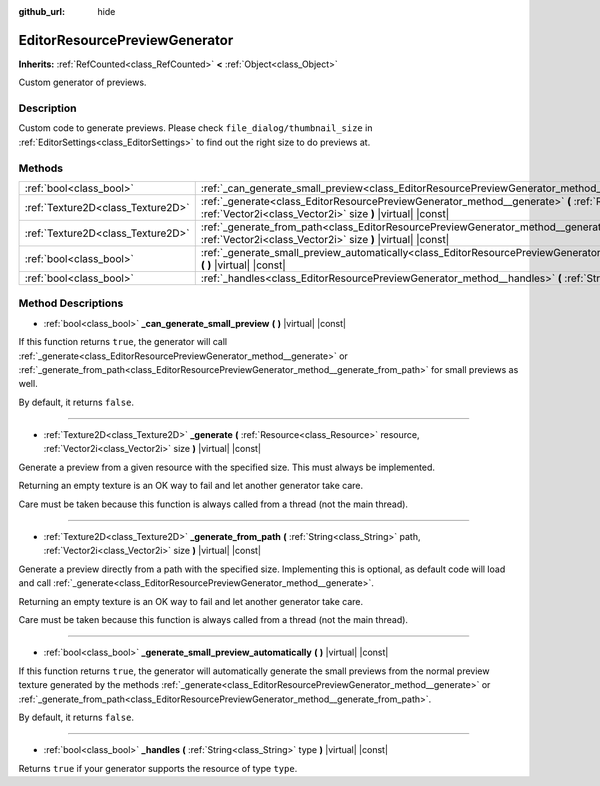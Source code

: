 :github_url: hide

.. Generated automatically by doc/tools/make_rst.py in Godot's source tree.
.. DO NOT EDIT THIS FILE, but the EditorResourcePreviewGenerator.xml source instead.
.. The source is found in doc/classes or modules/<name>/doc_classes.

.. _class_EditorResourcePreviewGenerator:

EditorResourcePreviewGenerator
==============================

**Inherits:** :ref:`RefCounted<class_RefCounted>` **<** :ref:`Object<class_Object>`

Custom generator of previews.

Description
-----------

Custom code to generate previews. Please check ``file_dialog/thumbnail_size`` in :ref:`EditorSettings<class_EditorSettings>` to find out the right size to do previews at.

Methods
-------

+-----------------------------------+--------------------------------------------------------------------------------------------------------------------------------------------------------------------------------------------------+
| :ref:`bool<class_bool>`           | :ref:`_can_generate_small_preview<class_EditorResourcePreviewGenerator_method__can_generate_small_preview>` **(** **)** |virtual| |const|                                                        |
+-----------------------------------+--------------------------------------------------------------------------------------------------------------------------------------------------------------------------------------------------+
| :ref:`Texture2D<class_Texture2D>` | :ref:`_generate<class_EditorResourcePreviewGenerator_method__generate>` **(** :ref:`Resource<class_Resource>` resource, :ref:`Vector2i<class_Vector2i>` size **)** |virtual| |const|             |
+-----------------------------------+--------------------------------------------------------------------------------------------------------------------------------------------------------------------------------------------------+
| :ref:`Texture2D<class_Texture2D>` | :ref:`_generate_from_path<class_EditorResourcePreviewGenerator_method__generate_from_path>` **(** :ref:`String<class_String>` path, :ref:`Vector2i<class_Vector2i>` size **)** |virtual| |const| |
+-----------------------------------+--------------------------------------------------------------------------------------------------------------------------------------------------------------------------------------------------+
| :ref:`bool<class_bool>`           | :ref:`_generate_small_preview_automatically<class_EditorResourcePreviewGenerator_method__generate_small_preview_automatically>` **(** **)** |virtual| |const|                                    |
+-----------------------------------+--------------------------------------------------------------------------------------------------------------------------------------------------------------------------------------------------+
| :ref:`bool<class_bool>`           | :ref:`_handles<class_EditorResourcePreviewGenerator_method__handles>` **(** :ref:`String<class_String>` type **)** |virtual| |const|                                                             |
+-----------------------------------+--------------------------------------------------------------------------------------------------------------------------------------------------------------------------------------------------+

Method Descriptions
-------------------

.. _class_EditorResourcePreviewGenerator_method__can_generate_small_preview:

- :ref:`bool<class_bool>` **_can_generate_small_preview** **(** **)** |virtual| |const|

If this function returns ``true``, the generator will call :ref:`_generate<class_EditorResourcePreviewGenerator_method__generate>` or :ref:`_generate_from_path<class_EditorResourcePreviewGenerator_method__generate_from_path>` for small previews as well.

By default, it returns ``false``.

----

.. _class_EditorResourcePreviewGenerator_method__generate:

- :ref:`Texture2D<class_Texture2D>` **_generate** **(** :ref:`Resource<class_Resource>` resource, :ref:`Vector2i<class_Vector2i>` size **)** |virtual| |const|

Generate a preview from a given resource with the specified size. This must always be implemented.

Returning an empty texture is an OK way to fail and let another generator take care.

Care must be taken because this function is always called from a thread (not the main thread).

----

.. _class_EditorResourcePreviewGenerator_method__generate_from_path:

- :ref:`Texture2D<class_Texture2D>` **_generate_from_path** **(** :ref:`String<class_String>` path, :ref:`Vector2i<class_Vector2i>` size **)** |virtual| |const|

Generate a preview directly from a path with the specified size. Implementing this is optional, as default code will load and call :ref:`_generate<class_EditorResourcePreviewGenerator_method__generate>`.

Returning an empty texture is an OK way to fail and let another generator take care.

Care must be taken because this function is always called from a thread (not the main thread).

----

.. _class_EditorResourcePreviewGenerator_method__generate_small_preview_automatically:

- :ref:`bool<class_bool>` **_generate_small_preview_automatically** **(** **)** |virtual| |const|

If this function returns ``true``, the generator will automatically generate the small previews from the normal preview texture generated by the methods :ref:`_generate<class_EditorResourcePreviewGenerator_method__generate>` or :ref:`_generate_from_path<class_EditorResourcePreviewGenerator_method__generate_from_path>`.

By default, it returns ``false``.

----

.. _class_EditorResourcePreviewGenerator_method__handles:

- :ref:`bool<class_bool>` **_handles** **(** :ref:`String<class_String>` type **)** |virtual| |const|

Returns ``true`` if your generator supports the resource of type ``type``.

.. |virtual| replace:: :abbr:`virtual (This method should typically be overridden by the user to have any effect.)`
.. |const| replace:: :abbr:`const (This method has no side effects. It doesn't modify any of the instance's member variables.)`
.. |vararg| replace:: :abbr:`vararg (This method accepts any number of arguments after the ones described here.)`
.. |constructor| replace:: :abbr:`constructor (This method is used to construct a type.)`
.. |static| replace:: :abbr:`static (This method doesn't need an instance to be called, so it can be called directly using the class name.)`
.. |operator| replace:: :abbr:`operator (This method describes a valid operator to use with this type as left-hand operand.)`
